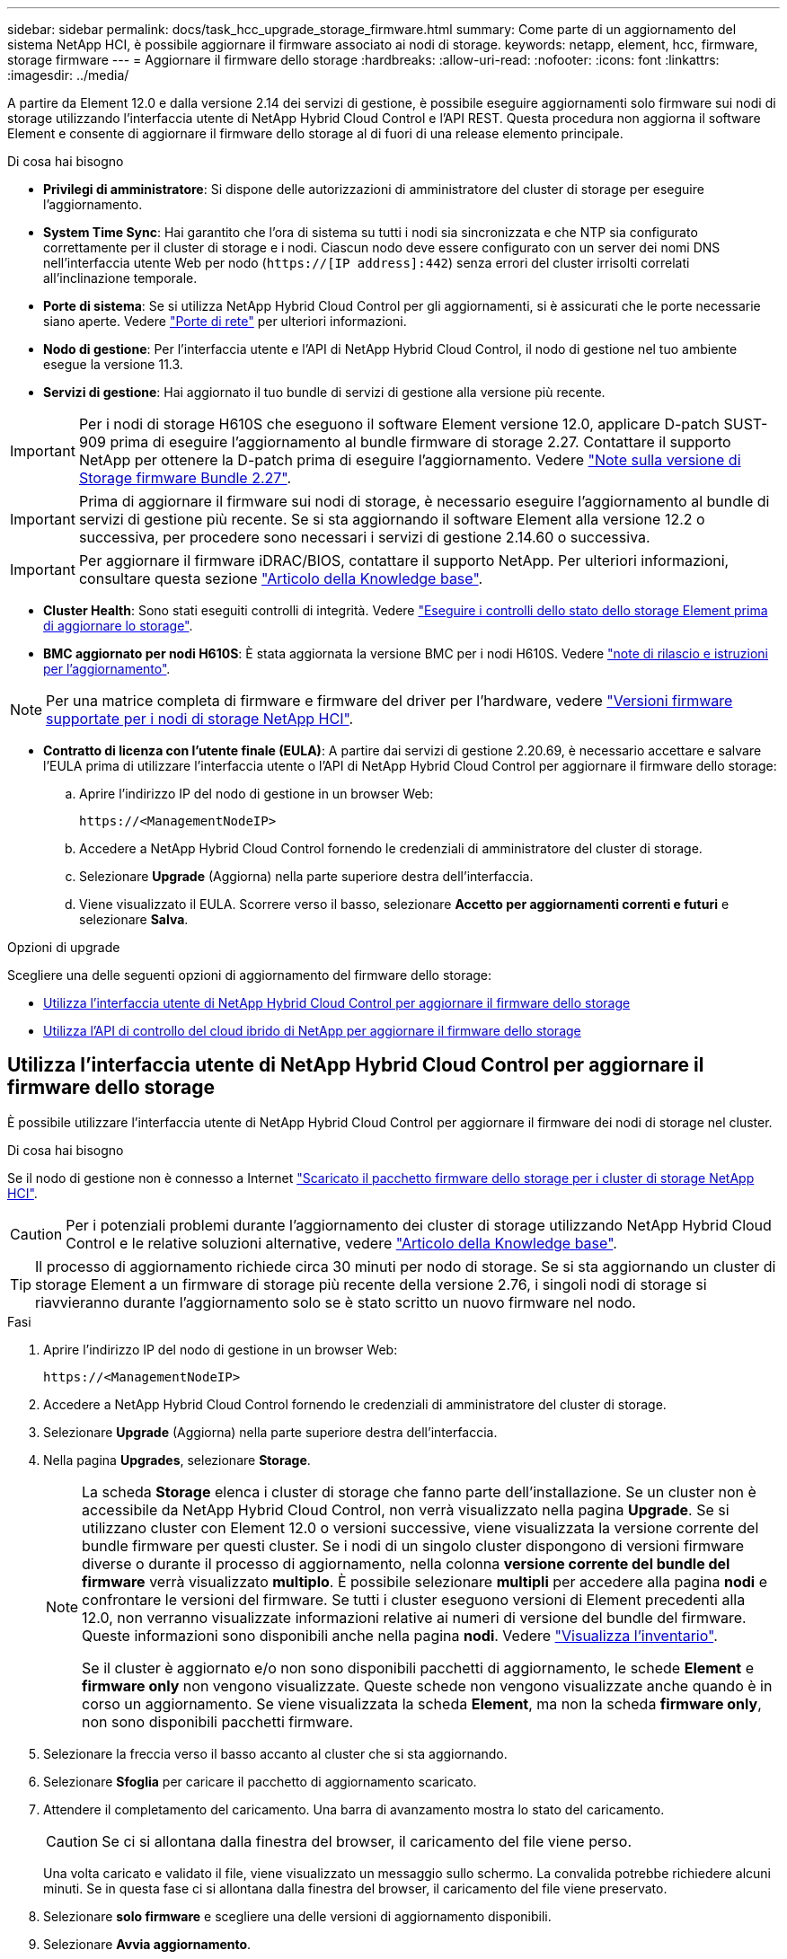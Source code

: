 ---
sidebar: sidebar 
permalink: docs/task_hcc_upgrade_storage_firmware.html 
summary: Come parte di un aggiornamento del sistema NetApp HCI, è possibile aggiornare il firmware associato ai nodi di storage. 
keywords: netapp, element, hcc, firmware, storage firmware 
---
= Aggiornare il firmware dello storage
:hardbreaks:
:allow-uri-read: 
:nofooter: 
:icons: font
:linkattrs: 
:imagesdir: ../media/


[role="lead"]
A partire da Element 12.0 e dalla versione 2.14 dei servizi di gestione, è possibile eseguire aggiornamenti solo firmware sui nodi di storage utilizzando l'interfaccia utente di NetApp Hybrid Cloud Control e l'API REST. Questa procedura non aggiorna il software Element e consente di aggiornare il firmware dello storage al di fuori di una release elemento principale.

.Di cosa hai bisogno
* *Privilegi di amministratore*: Si dispone delle autorizzazioni di amministratore del cluster di storage per eseguire l'aggiornamento.
* *System Time Sync*: Hai garantito che l'ora di sistema su tutti i nodi sia sincronizzata e che NTP sia configurato correttamente per il cluster di storage e i nodi. Ciascun nodo deve essere configurato con un server dei nomi DNS nell'interfaccia utente Web per nodo (`https://[IP address]:442`) senza errori del cluster irrisolti correlati all'inclinazione temporale.
* *Porte di sistema*: Se si utilizza NetApp Hybrid Cloud Control per gli aggiornamenti, si è assicurati che le porte necessarie siano aperte. Vedere link:hci_prereqs_required_network_ports.html["Porte di rete"] per ulteriori informazioni.
* *Nodo di gestione*: Per l'interfaccia utente e l'API di NetApp Hybrid Cloud Control, il nodo di gestione nel tuo ambiente esegue la versione 11.3.
* *Servizi di gestione*: Hai aggiornato il tuo bundle di servizi di gestione alla versione più recente.



IMPORTANT: Per i nodi di storage H610S che eseguono il software Element versione 12.0, applicare D-patch SUST-909 prima di eseguire l'aggiornamento al bundle firmware di storage 2.27. Contattare il supporto NetApp per ottenere la D-patch prima di eseguire l'aggiornamento. Vedere link:rn_storage_firmware_2.27.html["Note sulla versione di Storage firmware Bundle 2.27"].


IMPORTANT: Prima di aggiornare il firmware sui nodi di storage, è necessario eseguire l'aggiornamento al bundle di servizi di gestione più recente. Se si sta aggiornando il software Element alla versione 12.2 o successiva, per procedere sono necessari i servizi di gestione 2.14.60 o successiva.


IMPORTANT: Per aggiornare il firmware iDRAC/BIOS, contattare il supporto NetApp. Per ulteriori informazioni, consultare questa sezione link:https://kb.netapp.com/Advice_and_Troubleshooting/Flash_Storage/SF_Series/How_to_update_iDRAC%2F%2FBIOS_firmware_on_SF_Series_nodes["Articolo della Knowledge base"^].

* *Cluster Health*: Sono stati eseguiti controlli di integrità. Vedere link:task_hcc_upgrade_element_prechecks.html["Eseguire i controlli dello stato dello storage Element prima di aggiornare lo storage"].
* *BMC aggiornato per nodi H610S*: È stata aggiornata la versione BMC per i nodi H610S. Vedere link:rn_H610S_BMC_3.84.07.html["note di rilascio e istruzioni per l'aggiornamento"].



NOTE: Per una matrice completa di firmware e firmware del driver per l'hardware, vedere link:firmware_driver_versions.html["Versioni firmware supportate per i nodi di storage NetApp HCI"].

* *Contratto di licenza con l'utente finale (EULA)*: A partire dai servizi di gestione 2.20.69, è necessario accettare e salvare l'EULA prima di utilizzare l'interfaccia utente o l'API di NetApp Hybrid Cloud Control per aggiornare il firmware dello storage:
+
.. Aprire l'indirizzo IP del nodo di gestione in un browser Web:
+
[listing]
----
https://<ManagementNodeIP>
----
.. Accedere a NetApp Hybrid Cloud Control fornendo le credenziali di amministratore del cluster di storage.
.. Selezionare *Upgrade* (Aggiorna) nella parte superiore destra dell'interfaccia.
.. Viene visualizzato il EULA. Scorrere verso il basso, selezionare *Accetto per aggiornamenti correnti e futuri* e selezionare *Salva*.




.Opzioni di upgrade
Scegliere una delle seguenti opzioni di aggiornamento del firmware dello storage:

* <<Utilizza l'interfaccia utente di NetApp Hybrid Cloud Control per aggiornare il firmware dello storage>>
* <<Utilizza l'API di controllo del cloud ibrido di NetApp per aggiornare il firmware dello storage>>




== Utilizza l'interfaccia utente di NetApp Hybrid Cloud Control per aggiornare il firmware dello storage

È possibile utilizzare l'interfaccia utente di NetApp Hybrid Cloud Control per aggiornare il firmware dei nodi di storage nel cluster.

.Di cosa hai bisogno
Se il nodo di gestione non è connesso a Internet https://mysupport.netapp.com/site/products/all/details/element-software/downloads-tab/download/62654/Storage_Firmware_Bundle["Scaricato il pacchetto firmware dello storage per i cluster di storage NetApp HCI"^].


CAUTION: Per i potenziali problemi durante l'aggiornamento dei cluster di storage utilizzando NetApp Hybrid Cloud Control e le relative soluzioni alternative, vedere https://kb.netapp.com/Advice_and_Troubleshooting/Hybrid_Cloud_Infrastructure/NetApp_HCI/Potential_issues_and_workarounds_when_running_storage_upgrades_using_NetApp_Hybrid_Cloud_Control["Articolo della Knowledge base"^].


TIP: Il processo di aggiornamento richiede circa 30 minuti per nodo di storage. Se si sta aggiornando un cluster di storage Element a un firmware di storage più recente della versione 2.76, i singoli nodi di storage si riavvieranno durante l'aggiornamento solo se è stato scritto un nuovo firmware nel nodo.

.Fasi
. Aprire l'indirizzo IP del nodo di gestione in un browser Web:
+
[listing]
----
https://<ManagementNodeIP>
----
. Accedere a NetApp Hybrid Cloud Control fornendo le credenziali di amministratore del cluster di storage.
. Selezionare *Upgrade* (Aggiorna) nella parte superiore destra dell'interfaccia.
. Nella pagina *Upgrades*, selezionare *Storage*.
+
[NOTE]
====
La scheda *Storage* elenca i cluster di storage che fanno parte dell'installazione. Se un cluster non è accessibile da NetApp Hybrid Cloud Control, non verrà visualizzato nella pagina *Upgrade*. Se si utilizzano cluster con Element 12.0 o versioni successive, viene visualizzata la versione corrente del bundle firmware per questi cluster. Se i nodi di un singolo cluster dispongono di versioni firmware diverse o durante il processo di aggiornamento, nella colonna *versione corrente del bundle del firmware* verrà visualizzato *multiplo*. È possibile selezionare *multipli* per accedere alla pagina *nodi* e confrontare le versioni del firmware. Se tutti i cluster eseguono versioni di Element precedenti alla 12.0, non verranno visualizzate informazioni relative ai numeri di versione del bundle del firmware. Queste informazioni sono disponibili anche nella pagina *nodi*. Vedere link:task_hcc_nodes.html["Visualizza l'inventario"].

Se il cluster è aggiornato e/o non sono disponibili pacchetti di aggiornamento, le schede *Element* e *firmware only* non vengono visualizzate. Queste schede non vengono visualizzate anche quando è in corso un aggiornamento. Se viene visualizzata la scheda *Element*, ma non la scheda *firmware only*, non sono disponibili pacchetti firmware.

====
. Selezionare la freccia verso il basso accanto al cluster che si sta aggiornando.
. Selezionare *Sfoglia* per caricare il pacchetto di aggiornamento scaricato.
. Attendere il completamento del caricamento. Una barra di avanzamento mostra lo stato del caricamento.
+

CAUTION: Se ci si allontana dalla finestra del browser, il caricamento del file viene perso.

+
Una volta caricato e validato il file, viene visualizzato un messaggio sullo schermo. La convalida potrebbe richiedere alcuni minuti. Se in questa fase ci si allontana dalla finestra del browser, il caricamento del file viene preservato.

. Selezionare *solo firmware* e scegliere una delle versioni di aggiornamento disponibili.
. Selezionare *Avvia aggiornamento*.
+

TIP: Lo stato dell'aggiornamento viene modificato durante l'aggiornamento per riflettere lo stato del processo. Cambia anche in risposta alle azioni intraprese, come la sospensione dell'aggiornamento o se l'aggiornamento restituisce un errore. Vedere <<Lo stato dell'aggiornamento cambia>>.

+

NOTE: Mentre l'aggiornamento è in corso, è possibile uscire dalla pagina e tornare ad essa in un secondo momento per continuare a monitorare i progressi. La pagina non aggiorna dinamicamente lo stato e la versione corrente se la riga del cluster viene compressa. La riga del cluster deve essere espansa per aggiornare la tabella oppure è possibile aggiornare la pagina.

+
Una volta completato l'aggiornamento, è possibile scaricare i registri.





=== Lo stato dell'aggiornamento cambia

Di seguito sono riportati i diversi stati visualizzati nella colonna *Upgrade Status* (Stato aggiornamento) dell'interfaccia utente prima, durante e dopo il processo di aggiornamento:

[cols="2*"]
|===
| Stato di aggiornamento | Descrizione 


| Aggiornato | Il cluster è stato aggiornato alla versione più recente disponibile di Element o il firmware è stato aggiornato alla versione più recente. 


| Impossibile rilevare | Questo stato viene visualizzato quando l'API del servizio di storage restituisce uno stato di aggiornamento non presente nell'elenco degli stati di aggiornamento possibili. 


| Versioni disponibili | Le versioni più recenti del firmware per elementi e/o storage sono disponibili per l'aggiornamento. 


| In corso | L'aggiornamento è in corso. Una barra di avanzamento mostra lo stato dell'aggiornamento. I messaggi a schermo mostrano anche gli errori a livello di nodo e visualizzano l'ID di ogni nodo nel cluster durante l'aggiornamento. È possibile monitorare lo stato di ciascun nodo utilizzando l'interfaccia utente Element o il plug-in NetApp Element per l'interfaccia utente del server vCenter. 


| Aggiornamento in pausa | È possibile scegliere di sospendere l'aggiornamento. A seconda dello stato del processo di aggiornamento, l'operazione di pausa può avere esito positivo o negativo. Viene visualizzato un prompt dell'interfaccia utente che richiede di confermare l'operazione di pausa. Per garantire che il cluster si trovi in una posizione sicura prima di mettere in pausa un aggiornamento, l'operazione di aggiornamento può richiedere fino a due ore. Per riprendere l'aggiornamento, selezionare *Riprendi*. 


| In pausa | L'aggiornamento è stato sospeso. Selezionare *Riprendi* per riprendere il processo. 


| Errore | Si è verificato un errore durante l'aggiornamento. È possibile scaricare il registro degli errori e inviarlo al supporto NetApp. Dopo aver risolto l'errore, tornare alla pagina e selezionare *Riprendi*. Quando si riprende l'aggiornamento, la barra di avanzamento si sposta indietro per alcuni minuti mentre il sistema esegue il controllo dello stato di salute e verifica lo stato corrente dell'aggiornamento. 
|===


== Cosa succede se un aggiornamento non riesce utilizzando NetApp Hybrid Cloud Control

In caso di guasto di un disco o di un nodo durante un aggiornamento, l'interfaccia utente dell'elemento visualizza gli errori del cluster. Il processo di aggiornamento non passa al nodo successivo e attende la risoluzione dei guasti del cluster. La barra di avanzamento nell'interfaccia utente mostra che l'aggiornamento è in attesa della risoluzione degli errori del cluster. In questa fase, la selezione di *Pausa* nell'interfaccia utente non funzionerà, perché l'aggiornamento attende che il cluster sia integro. Sarà necessario contattare il supporto NetApp per fornire assistenza durante l'indagine sul guasto.

NetApp Hybrid Cloud Control dispone di un periodo di attesa di tre ore preimpostato, durante il quale può verificarsi uno dei seguenti scenari:

* Gli errori del cluster vengono risolti entro tre ore e l'aggiornamento riprende. In questo scenario non è necessario eseguire alcuna azione.
* Il problema persiste dopo tre ore e lo stato dell'aggiornamento visualizza *Error* (errore) con un banner rosso. Una volta risolto il problema, è possibile riprendere l'aggiornamento selezionando *Riprendi*.
* Il supporto NetApp ha stabilito che l'aggiornamento deve essere temporaneamente interrotto per intraprendere un'azione correttiva prima della finestra di tre ore. Il supporto utilizzerà l'API per interrompere l'aggiornamento.



CAUTION: L'interruzione dell'aggiornamento del cluster durante l'aggiornamento di un nodo potrebbe causare la rimozione dei dischi dal nodo. Se i dischi vengono rimossi in modo non corretto, l'aggiunta dei dischi durante un aggiornamento richiederà l'intervento manuale del supporto NetApp. Il nodo potrebbe richiedere più tempo per eseguire gli aggiornamenti del firmware o le attività di sincronizzazione post-aggiornamento. Se l'aggiornamento sembra bloccato, contattare il supporto NetApp per assistenza.



== Utilizza l'API di controllo del cloud ibrido di NetApp per aggiornare il firmware dello storage

È possibile utilizzare le API per aggiornare i nodi di storage in un cluster alla versione più recente del software Element. È possibile utilizzare uno strumento di automazione a scelta per eseguire le API. Il flusso di lavoro API qui documentato utilizza l'interfaccia utente REST API disponibile sul nodo di gestione come esempio.

.Fasi
. Scaricare il pacchetto di aggiornamento del firmware dello storage più recente su un dispositivo accessibile al nodo di gestione; accedere a. https://mysupport.netapp.com/site/products/all/details/element-software/downloads-tab/download/62654/Storage_Firmware_Bundle["Pagina bundle firmware storage software Element"^] e scaricare l'immagine più recente del firmware dello storage.
. Caricare il pacchetto di aggiornamento del firmware dello storage nel nodo di gestione:
+
.. Aprire l'interfaccia utente REST API del nodo di gestione sul nodo di gestione:
+
[listing]
----
https://<ManagementNodeIP>/package-repository/1/
----
.. Selezionare *autorizzare* e completare le seguenti operazioni:
+
... Inserire il nome utente e la password del cluster.
... Immettere l'ID client come `mnode-client`.
... Selezionare *autorizzare* per avviare una sessione.
... Chiudere la finestra di autorizzazione.


.. Dall'interfaccia utente API REST, selezionare *POST /packages*.
.. Selezionare *Provalo*.
.. Selezionare *Sfoglia* e selezionare il pacchetto di aggiornamento.
.. Selezionare *Esegui* per avviare il caricamento.
.. Dalla risposta, copiare e salvare l'ID del pacchetto (`"id"`) da utilizzare in un passaggio successivo.


. Verificare lo stato del caricamento.
+
.. Dall'interfaccia utente API REST, selezionare *GET​ /packages​/{id}​/status*.
.. Selezionare *Provalo*.
.. Inserire l'ID del pacchetto firmware copiato nella fase precedente in *id*.
.. Selezionare *Esegui* per avviare la richiesta di stato.
+
La risposta indica `state` come `SUCCESS` al termine dell'operazione.



. Individuare l'ID della risorsa di installazione:
+
.. Aprire l'interfaccia utente REST API del nodo di gestione sul nodo di gestione:
+
[listing]
----
https://<ManagementNodeIP>/inventory/1/
----
.. Selezionare *autorizzare* e completare le seguenti operazioni:
+
... Inserire il nome utente e la password del cluster.
... Immettere l'ID client come `mnode-client`.
... Selezionare *autorizzare* per avviare una sessione.
... Chiudere la finestra di autorizzazione.


.. Dall'interfaccia utente API REST, selezionare *GET /Installations*.
.. Selezionare *Provalo*.
.. Selezionare *Esegui*.
.. Dalla risposta, copiare l'ID della risorsa di installazione (`id`).
+
[listing, subs="+quotes"]
----
*"id": "abcd01e2-xx00-4ccf-11ee-11f111xx9a0b",*
"management": {
  "errors": [],
  "inventory": {
    "authoritativeClusterMvip": "10.111.111.111",
    "bundleVersion": "2.14.19",
    "managementIp": "10.111.111.111",
    "version": "1.4.12"
----
.. Dall'interfaccia utente API REST, selezionare *GET /Installations/{id}*.
.. Selezionare *Provalo*.
.. Incollare l'ID della risorsa di installazione nel campo *id*.
.. Selezionare *Esegui*.
.. Dalla risposta, copiare e salvare l'ID del cluster di storage (`"id"`) del cluster che si intende aggiornare per utilizzarlo in un secondo momento.
+
[listing, subs="+quotes"]
----
"storage": {
  "errors": [],
  "inventory": {
    "clusters": [
      {
        "clusterUuid": "a1bd1111-4f1e-46zz-ab6f-0a1111b1111x",
        *"id": "a1bd1111-4f1e-46zz-ab6f-a1a1a111b012",*
----


. Eseguire l'aggiornamento del firmware dello storage:
+
.. Aprire l'interfaccia utente dell'API REST dello storage sul nodo di gestione:
+
[listing]
----
https://<ManagementNodeIP>/storage/1/
----
.. Selezionare *autorizzare* e completare le seguenti operazioni:
+
... Inserire il nome utente e la password del cluster.
... Immettere l'ID client come `mnode-client`.
... Selezionare *autorizzare* per avviare una sessione.
... Chiudere la finestra.


.. Selezionare *POST /upgrade*.
.. Selezionare *Provalo*.
.. Inserire l'ID del pacchetto di aggiornamento nel campo dei parametri.
.. Inserire l'ID del cluster di storage nel campo dei parametri.
.. Selezionare *Esegui* per avviare l'aggiornamento.
+
La risposta deve indicare lo stato come `initializing`:

+
[listing, subs="+quotes"]
----
{
  "_links": {
    "collection": "https://localhost:442/storage/upgrades",
    "self": "https://localhost:442/storage/upgrades/3fa85f64-1111-4562-b3fc-2c963f66abc1",
    "log": https://localhost:442/storage/upgrades/3fa85f64-1111-4562-b3fc-2c963f66abc1/log
  },
  "storageId": "114f14a4-1a1a-11e9-9088-6c0b84e200b4",
  "upgradeId": "334f14a4-1a1a-11e9-1055-6c0b84e2001b4",
  "packageId": "774f14a4-1a1a-11e9-8888-6c0b84e200b4",
  "config": {},
  *"state": "initializing",*
  "status": {
    "availableActions": [
      "string"
    ],
    "message": "string",
    "nodeDetails": [
      {
        "message": "string",
        "step": "NodePreStart",
        "nodeID": 0,
        "numAttempt": 0
      }
    ],
    "percent": 0,
    "step": "ClusterPreStart",
    "timestamp": "2020-04-21T22:10:57.057Z",
    "failedHealthChecks": [
      {
        "checkID": 0,
        "name": "string",
        "displayName": "string",
        "passed": true,
        "kb": "string",
        "description": "string",
        "remedy": "string",
        "severity": "string",
        "data": {},
        "nodeID": 0
      }
    ]
  },
  "taskId": "123f14a4-1a1a-11e9-7777-6c0b84e123b2",
  "dateCompleted": "2020-04-21T22:10:57.057Z",
  "dateCreated": "2020-04-21T22:10:57.057Z"
}
----
.. Copiare l'ID dell'aggiornamento (`"upgradeId"`) che fa parte della risposta.


. Verificare l'avanzamento e i risultati dell'aggiornamento:
+
.. Selezionare *GET ​/upgrades/{upgradeId}*.
.. Selezionare *Provalo*.
.. Inserire l'ID dell'aggiornamento del passaggio precedente in *upgradeId*.
.. Selezionare *Esegui*.
.. In caso di problemi o requisiti speciali durante l'aggiornamento, eseguire una delle seguenti operazioni:
+
[cols="2*"]
|===
| Opzione | Fasi 


| È necessario correggere i problemi di integrità del cluster dovuti a. `failedHealthChecks` messaggio nel corpo della risposta.  a| 
... Consultare l'articolo della Knowledge base specifico elencato per ciascun problema o eseguire la riparazione specificata.
... Se viene specificato un KB, completare la procedura descritta nel relativo articolo della Knowledge base.
... Una volta risolti i problemi del cluster, eseguire nuovamente l'autenticazione, se necessario, e selezionare *PUT ​/upgrades/{upgradeId}*.
... Selezionare *Provalo*.
... Inserire l'ID dell'aggiornamento del passaggio precedente in *upgradeId*.
... Invio `"action":"resume"` nel corpo della richiesta.
+
[listing]
----
{
  "action": "resume"
}
----
... Selezionare *Esegui*.




| È necessario sospendere l'aggiornamento perché la finestra di manutenzione si sta chiudendo o per un altro motivo.  a| 
... Se necessario, eseguire nuovamente l'autenticazione e selezionare *PUT ​/upgrades/{upgradeId}*.
... Selezionare *Provalo*.
... Inserire l'ID dell'aggiornamento del passaggio precedente in *upgradeId*.
... Invio `"action":"pause"` nel corpo della richiesta.
+
[listing]
----
{
  "action": "pause"
}
----
... Selezionare *Esegui*.


|===
.. Eseguire l'API *GET ​/upgrades/{upgradeId}* più volte, in base alle necessità, fino al completamento del processo.
+
Durante l'aggiornamento, il `status` indica `running` se non si riscontrano errori. Man mano che ogni nodo viene aggiornato, il `step` il valore cambia in `NodeFinished`.

+
L'aggiornamento è stato completato correttamente quando `percent` il valore è `100` e a. `state` indica `finished`.





[discrete]
== Trova ulteriori informazioni

* https://docs.netapp.com/us-en/vcp/index.html["Plug-in NetApp Element per server vCenter"^]
* https://www.netapp.com/hybrid-cloud/hci-documentation/["Pagina delle risorse NetApp HCI"^]

